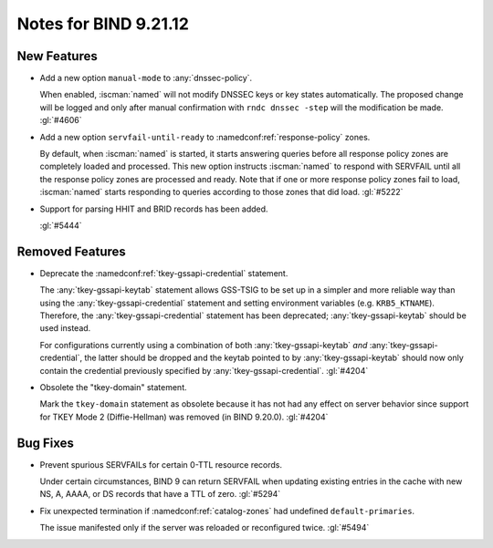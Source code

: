 .. Copyright (C) Internet Systems Consortium, Inc. ("ISC")
..
.. SPDX-License-Identifier: MPL-2.0
..
.. This Source Code Form is subject to the terms of the Mozilla Public
.. License, v. 2.0.  If a copy of the MPL was not distributed with this
.. file, you can obtain one at https://mozilla.org/MPL/2.0/.
..
.. See the COPYRIGHT file distributed with this work for additional
.. information regarding copyright ownership.

Notes for BIND 9.21.12
----------------------

New Features
~~~~~~~~~~~~

- Add a new option ``manual-mode`` to :any:`dnssec-policy`.

  When enabled, :iscman:`named` will not modify DNSSEC keys or key states
  automatically. The proposed change will be logged and only after manual
  confirmation with ``rndc dnssec -step`` will the modification be made.
  :gl:`#4606`

- Add a new option ``servfail-until-ready`` to :namedconf:ref:`response-policy`
  zones.

  By default, when :iscman:`named` is started, it starts answering
  queries before all response policy zones are completely loaded and
  processed. This new option instructs :iscman:`named` to respond with
  SERVFAIL until all the response policy zones are processed and ready.
  Note that if one or more response policy zones fail to load,
  :iscman:`named` starts responding to queries according to those zones
  that did load. :gl:`#5222`

- Support for parsing HHIT and BRID records has been added.

  :gl:`#5444`

Removed Features
~~~~~~~~~~~~~~~~

- Deprecate the :namedconf:ref:`tkey-gssapi-credential` statement.

  The :any:`tkey-gssapi-keytab` statement allows GSS-TSIG to be set up
  in a simpler and more reliable way than using the
  :any:`tkey-gssapi-credential` statement and setting environment
  variables (e.g. ``KRB5_KTNAME``). Therefore, the
  :any:`tkey-gssapi-credential` statement has been deprecated;
  :any:`tkey-gssapi-keytab` should be used instead.

  For configurations currently using a combination of both
  :any:`tkey-gssapi-keytab` *and* :any:`tkey-gssapi-credential`, the
  latter should be dropped and the keytab pointed to by
  :any:`tkey-gssapi-keytab` should now only contain the credential
  previously specified by :any:`tkey-gssapi-credential`. :gl:`#4204`

- Obsolete the "tkey-domain" statement.

  Mark the ``tkey-domain`` statement as obsolete because it has not had
  any effect on server behavior since support for TKEY Mode 2
  (Diffie-Hellman) was removed (in BIND 9.20.0). :gl:`#4204`

Bug Fixes
~~~~~~~~~

- Prevent spurious SERVFAILs for certain 0-TTL resource records.

  Under certain circumstances, BIND 9 can return SERVFAIL when updating
  existing entries in the cache with new NS, A, AAAA, or DS records that have a
  TTL of zero. :gl:`#5294`

- Fix unexpected termination if :namedconf:ref:`catalog-zones` had undefined
  ``default-primaries``.

  The issue manifested only if the server was reloaded or reconfigured twice.
  :gl:`#5494`


